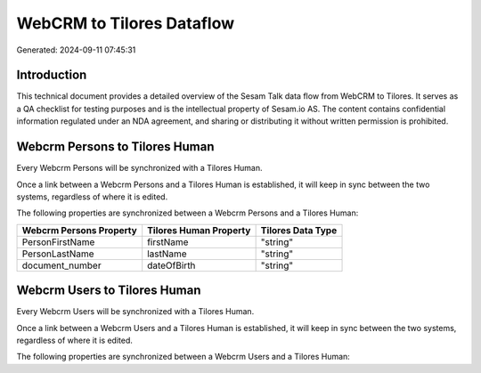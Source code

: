 ==========================
WebCRM to Tilores Dataflow
==========================

Generated: 2024-09-11 07:45:31

Introduction
------------

This technical document provides a detailed overview of the Sesam Talk data flow from WebCRM to Tilores. It serves as a QA checklist for testing purposes and is the intellectual property of Sesam.io AS. The content contains confidential information regulated under an NDA agreement, and sharing or distributing it without written permission is prohibited.

Webcrm Persons to Tilores Human
-------------------------------
Every Webcrm Persons will be synchronized with a Tilores Human.

Once a link between a Webcrm Persons and a Tilores Human is established, it will keep in sync between the two systems, regardless of where it is edited.

The following properties are synchronized between a Webcrm Persons and a Tilores Human:

.. list-table::
   :header-rows: 1

   * - Webcrm Persons Property
     - Tilores Human Property
     - Tilores Data Type
   * - PersonFirstName
     - firstName
     - "string"
   * - PersonLastName
     - lastName
     - "string"
   * - document_number
     - dateOfBirth
     - "string"


Webcrm Users to Tilores Human
-----------------------------
Every Webcrm Users will be synchronized with a Tilores Human.

Once a link between a Webcrm Users and a Tilores Human is established, it will keep in sync between the two systems, regardless of where it is edited.

The following properties are synchronized between a Webcrm Users and a Tilores Human:

.. list-table::
   :header-rows: 1

   * - Webcrm Users Property
     - Tilores Human Property
     - Tilores Data Type

